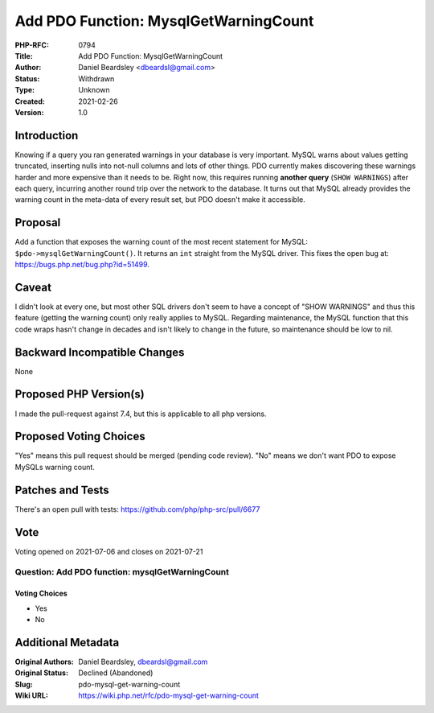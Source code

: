 Add PDO Function: MysqlGetWarningCount
======================================

:PHP-RFC: 0794
:Title: Add PDO Function: MysqlGetWarningCount
:Author: Daniel Beardsley <dbeardsl@gmail.com>
:Status: Withdrawn
:Type: Unknown
:Created: 2021-02-26
:Version: 1.0

Introduction
------------

Knowing if a query you ran generated warnings in your database is very
important. MySQL warns about values getting truncated, inserting nulls
into not-null columns and lots of other things. PDO currently makes
discovering these warnings harder and more expensive than it needs to
be. Right now, this requires running **another query**
(``SHOW WARNINGS``) after each query, incurring another round trip over
the network to the database. It turns out that MySQL already provides
the warning count in the meta-data of every result set, but PDO doesn't
make it accessible.

Proposal
--------

Add a function that exposes the warning count of the most recent
statement for MySQL: ``$pdo->mysqlGetWarningCount()``. It returns an
``int`` straight from the MySQL driver. This fixes the open bug at:
https://bugs.php.net/bug.php?id=51499.

Caveat
------

I didn't look at every one, but most other SQL drivers don't seem to
have a concept of "SHOW WARNINGS" and thus this feature (getting the
warning count) only really applies to MySQL. Regarding maintenance, the
MySQL function that this code wraps hasn't change in decades and isn't
likely to change in the future, so maintenance should be low to nil.

Backward Incompatible Changes
-----------------------------

None

Proposed PHP Version(s)
-----------------------

I made the pull-request against 7.4, but this is applicable to all php
versions.

Proposed Voting Choices
-----------------------

"Yes" means this pull request should be merged (pending code review).
"No" means we don't want PDO to expose MySQLs warning count.

Patches and Tests
-----------------

There's an open pull with tests:
https://github.com/php/php-src/pull/6677

Vote
----

Voting opened on 2021-07-06 and closes on 2021-07-21

Question: Add PDO function: mysqlGetWarningCount
~~~~~~~~~~~~~~~~~~~~~~~~~~~~~~~~~~~~~~~~~~~~~~~~

Voting Choices
^^^^^^^^^^^^^^

-  Yes
-  No

Additional Metadata
-------------------

:Original Authors: Daniel Beardsley, dbeardsl@gmail.com
:Original Status: Declined (Abandoned)
:Slug: pdo-mysql-get-warning-count
:Wiki URL: https://wiki.php.net/rfc/pdo-mysql-get-warning-count
